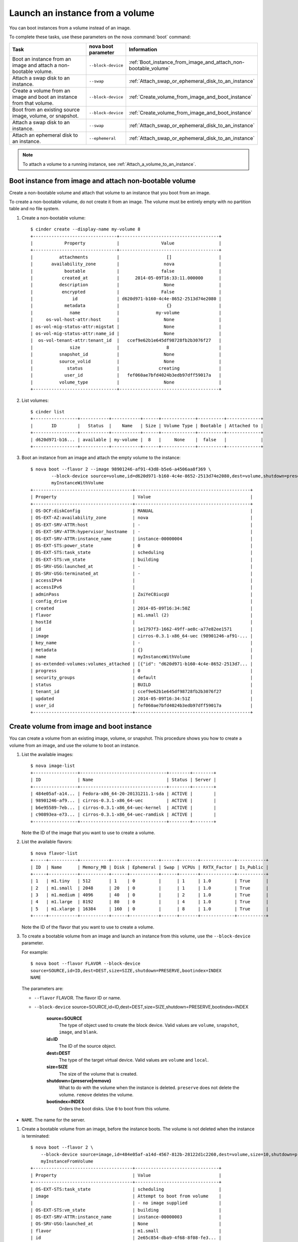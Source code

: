 ================================
Launch an instance from a volume
================================

You can boot instances from a volume instead of an image.

To complete these tasks, use these parameters on the nova :command:`boot`
command:

.. list-table::
   :header-rows: 1
   :widths: 30 10 30

   * - Task
     - nova boot parameter
     - Information
   * - Boot an instance from an image and attach a non-bootable
       volume.
     - ``--block-device``
     -  :ref:`Boot_instance_from_image_and_attach_non-bootable_volume`
   * - Attach a swap disk to an instance.
     - ``--swap``
     - :ref:`Attach_swap_or_ephemeral_disk_to_an_instance`
   * - Create a volume from an image and boot an instance from that
       volume.
     - ``--block-device``
     - :ref:`Create_volume_from_image_and_boot_instance`
   * - Boot from an existing source image, volume, or snapshot.
     - ``--block-device``
     - :ref:`Create_volume_from_image_and_boot_instance`
   * - Attach a swap disk to an instance.
     - ``--swap``
     - :ref:`Attach_swap_or_ephemeral_disk_to_an_instance`
   * - Attach an ephemeral disk to an instance.
     - ``--ephemeral``
     - :ref:`Attach_swap_or_ephemeral_disk_to_an_instance`

.. note::

   To attach a volume to a running instance, see
   :ref:`Attach_a_volume_to_an_instance`.

.. _Boot_instance_from_image_and_attach_non-bootable_volume:

Boot instance from image and attach non-bootable volume
~~~~~~~~~~~~~~~~~~~~~~~~~~~~~~~~~~~~~~~~~~~~~~~~~~~~~~~

Create a non-bootable volume and attach that volume to an instance that
you boot from an image.

To create a non-bootable volume, do not create it from an image. The
volume must be entirely empty with no partition table and no file
system.

#. Create a non-bootable volume::

      $ cinder create --display-name my-volume 8
      +--------------------------------+--------------------------------------+
      |            Property            |                Value                 |
      +--------------------------------+--------------------------------------+
      |          attachments           |                  []                  |
      |       availability_zone        |                 nova                 |
      |            bootable            |                false                 |
      |           created_at           |      2014-05-09T16:33:11.000000      |
      |          description           |                 None                 |
      |           encrypted            |                False                 |
      |               id               | d620d971-b160-4c4e-8652-2513d74e2080 |
      |            metadata            |                  {}                  |
      |              name              |              my-volume               |
      |     os-vol-host-attr:host      |                 None                 |
      | os-vol-mig-status-attr:migstat |                 None                 |
      | os-vol-mig-status-attr:name_id |                 None                 |
      |  os-vol-tenant-attr:tenant_id  |   ccef9e62b1e645df98728fb2b3076f27   |
      |              size              |                  8                   |
      |          snapshot_id           |                 None                 |
      |          source_volid          |                 None                 |
      |             status             |               creating               |
      |            user_id             |   fef060ae7bfd4024b3edb97dff59017a   |
      |          volume_type           |                 None                 |
      +--------------------------------+--------------------------------------+

#. List volumes::

      $ cinder list
      +-----------------+-----------+-----------+------+-------------+----------+-------------+
      |       ID        |   Status  |    Name   | Size | Volume Type | Bootable | Attached to |
      +-----------------+-----------+-----------+------+-------------+----------+-------------+
      | d620d971-b16... | available | my-volume |  8   |     None    |  false   |             |
      +-----------------+-----------+-----------+------+-------------+----------+-------------+

#. Boot an instance from an image and attach the empty volume to the
   instance::

      $ nova boot --flavor 2 --image 98901246-af91-43d8-b5e6-a4506aa8f369 \
              --block-device source=volume,id=d620d971-b160-4c4e-8652-2513d74e2080,dest=volume,shutdown=preserve \
              myInstanceWithVolume
      +--------------------------------------+--------------------------------------------+
      | Property                             | Value                                      |
      +--------------------------------------+--------------------------------------------+
      | OS-DCF:diskConfig                    | MANUAL                                     |
      | OS-EXT-AZ:availability_zone          | nova                                       |
      | OS-EXT-SRV-ATTR:host                 | -                                          |
      | OS-EXT-SRV-ATTR:hypervisor_hostname  | -                                          |
      | OS-EXT-SRV-ATTR:instance_name        | instance-00000004                          |
      | OS-EXT-STS:power_state               | 0                                          |
      | OS-EXT-STS:task_state                | scheduling                                 |
      | OS-EXT-STS:vm_state                  | building                                   |
      | OS-SRV-USG:launched_at               | -                                          |
      | OS-SRV-USG:terminated_at             | -                                          |
      | accessIPv4                           |                                            |
      | accessIPv6                           |                                            |
      | adminPass                            | ZaiYeC8iucgU                               |
      | config_drive                         |                                            |
      | created                              | 2014-05-09T16:34:50Z                       |
      | flavor                               | m1.small (2)                               |
      | hostId                               |                                            |
      | id                                   | 1e1797f3-1662-49ff-ae8c-a77e82ee1571       |
      | image                                | cirros-0.3.1-x86_64-uec (98901246-af91-... |
      | key_name                             | -                                          |
      | metadata                             | {}                                         |
      | name                                 | myInstanceWithVolume                       |
      | os-extended-volumes:volumes_attached | [{"id": "d620d971-b160-4c4e-8652-2513d7... |
      | progress                             | 0                                          |
      | security_groups                      | default                                    |
      | status                               | BUILD                                      |
      | tenant_id                            | ccef9e62b1e645df98728fb2b3076f27           |
      | updated                              | 2014-05-09T16:34:51Z                       |
      | user_id                              | fef060ae7bfd4024b3edb97dff59017a           |
      +--------------------------------------+--------------------------------------------+

.. _Create_volume_from_image_and_boot_instance:

Create volume from image and boot instance
~~~~~~~~~~~~~~~~~~~~~~~~~~~~~~~~~~~~~~~~~~

You can create a volume from an existing image, volume, or snapshot.
This procedure shows you how to create a volume from an image, and use
the volume to boot an instance.

#. List the available images::

      $ nova image-list
      +-----------------+---------------------------------+--------+--------+
      | ID              | Name                            | Status | Server |
      +-----------------+---------------------------------+--------+--------+
      | 484e05af-a14... | Fedora-x86_64-20-20131211.1-sda | ACTIVE |        |
      | 98901246-af9... | cirros-0.3.1-x86_64-uec         | ACTIVE |        |
      | b6e95589-7eb... | cirros-0.3.1-x86_64-uec-kernel  | ACTIVE |        |
      | c90893ea-e73... | cirros-0.3.1-x86_64-uec-ramdisk | ACTIVE |        |
      +-----------------+---------------------------------+--------+--------+

   Note the ID of the image that you want to use to create a volume.

#. List the available flavors::

      $ nova flavor-list
      +-----+-----------+-----------+------+-----------+------+-------+-------------+-----------+
      | ID  | Name      | Memory_MB | Disk | Ephemeral | Swap | VCPUs | RXTX_Factor | Is_Public |
      +-----+-----------+-----------+------+-----------+------+-------+-------------+-----------+
      | 1   | m1.tiny   | 512       | 1    | 0         |      | 1     | 1.0         | True      |
      | 2   | m1.small  | 2048      | 20   | 0         |      | 1     | 1.0         | True      |
      | 3   | m1.medium | 4096      | 40   | 0         |      | 2     | 1.0         | True      |
      | 4   | m1.large  | 8192      | 80   | 0         |      | 4     | 1.0         | True      |
      | 5   | m1.xlarge | 16384     | 160  | 0         |      | 8     | 1.0         | True      |
      +-----+-----------+-----------+------+-----------+------+-------+-------------+-----------+

   Note the ID of the flavor that you want to use to create a volume.

#. To create a bootable volume from an image and launch an instance from
   this volume, use the ``--block-device`` parameter.

   For example::

      $ nova boot --flavor FLAVOR --block-device
      source=SOURCE,id=ID,dest=DEST,size=SIZE,shutdown=PRESERVE,bootindex=INDEX
      NAME

   The parameters are:

   -  ``--flavor`` FLAVOR. The flavor ID or name.

   -  ``--block-device``
      source=SOURCE,id=ID,dest=DEST,size=SIZE,shutdown=PRESERVE,bootindex=INDEX

         **source=SOURCE**
             The type of object used to create the block device. Valid values
             are ``volume``, ``snapshot``, ``image``, and ``blank``.

         **id=ID**
             The ID of the source object.

         **dest=DEST**
             The type of the target virtual device. Valid values are ``volume``
             and ``local``.

         **size=SIZE**
             The size of the volume that is created.

         **shutdown={preserve\|remove}**
             What to do with the volume when the instance is deleted.
             ``preserve`` does not delete the volume. ``remove`` deletes the
             volume.

         **bootindex=INDEX**
             Orders the boot disks. Use ``0`` to boot from this volume.

-  ``NAME``. The name for the server.

#. Create a bootable volume from an image, before the instance boots. The
   volume is not deleted when the instance is terminated::

      $ nova boot --flavor 2 \
          --block-device source=image,id=484e05af-a14d-4567-812b-28122d1c2260,dest=volume,size=10,shutdown=preserve,bootindex=0 \
          myInstanceFromVolume
      +--------------------------------------+--------------------------------+
      | Property                             | Value                          |
      +--------------------------------------+--------------------------------+
      | OS-EXT-STS:task_state                | scheduling                     |
      | image                                | Attempt to boot from volume    |
      |                                      | - no image supplied            |
      | OS-EXT-STS:vm_state                  | building                       |
      | OS-EXT-SRV-ATTR:instance_name        | instance-00000003              |
      | OS-SRV-USG:launched_at               | None                           |
      | flavor                               | m1.small                       |
      | id                                   | 2e65c854-dba9-4f68-8f08-fe3... |
      | security_groups                      | [{u'name': u'default'}]        |
      | user_id                              | 352b37f5c89144d4ad053413926... |
      | OS-DCF:diskConfig                    | MANUAL                         |
      | accessIPv4                           |                                |
      | accessIPv6                           |                                |
      | progress                             | 0                              |
      | OS-EXT-STS:power_state               | 0                              |
      | OS-EXT-AZ:availability_zone          | nova                           |
      | config_drive                         |                                |
      | status                               | BUILD                          |
      | updated                              | 2014-02-02T13:29:54Z           |
      | hostId                               |                                |
      | OS-EXT-SRV-ATTR:host                 | None                           |
      | OS-SRV-USG:terminated_at             | None                           |
      | key_name                             | None                           |
      | OS-EXT-SRV-ATTR:hypervisor_hostname  | None                           |
      | name                                 | myInstanceFromVolume           |
      | adminPass                            | TzjqyGsRcJo9                   |
      | tenant_id                            | f7ac731cc11f40efbc03a9f9e1d... |
      | created                              | 2014-02-02T13:29:53Z           |
      | os-extended-volumes:volumes_attached | []                             |
      | metadata                             | {}                             |
      +--------------------------------------+--------------------------------+

#. List volumes to see the bootable volume and its attached
   ``myInstanceFromVolume`` instance::

      $ cinder list
      +-------------+--------+--------------+------+-------------+----------+-------------+
      |      ID     | Status | Display Name | Size | Volume Type | Bootable | Attached to |
      +-------------+--------+--------------+------+-------------+----------+-------------+
      | 2fff50ab... | in-use |              |  10  |     None    |   true   | 2e65c854... |
      +-------------+--------+--------------+------+-------------+----------+-------------+

.. _Attach_swap_or_ephemeral_disk_to_an_instance:

Attach swap or ephemeral disk to an instance
~~~~~~~~~~~~~~~~~~~~~~~~~~~~~~~~~~~~~~~~~~~~

Use the nova ``boot`` ``--swap`` parameter to attach a swap disk on boot
or the nova ``boot`` ``--ephemeral`` parameter to attach an ephemeral
disk on boot. When you terminate the instance, both disks are deleted.

Boot an instance with a 512 MB swap disk and 2 GB ephemeral disk::

    $ nova boot --flavor FLAVOR --image IMAGE_ID --swap 512 --ephemeral size=2 NAME

..  note::

   The flavor defines the maximum swap and ephemeral disk size. You
   cannot exceed these maximum values.
